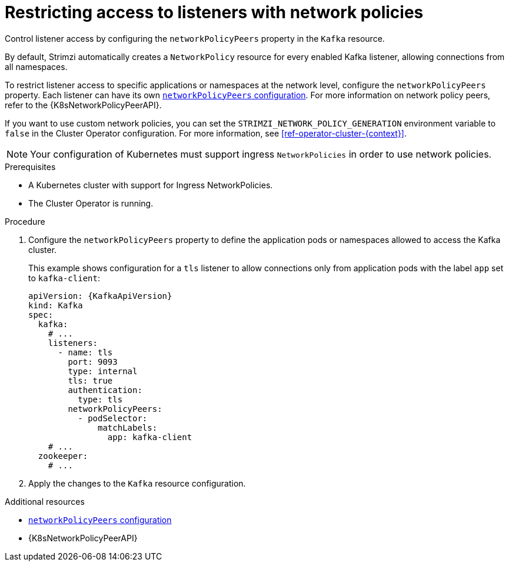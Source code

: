 // Module included in the following assemblies:
//
// assembly-kafka-broker-listener-network-policies.adoc

[id='proc-restricting-access-to-listeners-using-network-policies-{context}']
= Restricting access to listeners with network policies

[role="_abstract"]
Control listener access by configuring the `networkPolicyPeers` property in the `Kafka` resource.

By default, Strimzi automatically creates a `NetworkPolicy` resource for every enabled Kafka listener, allowing connections from all namespaces.

To restrict listener access to specific applications or namespaces at the network level, configure the `networkPolicyPeers` property.
Each listener can have its own link:{BookURLConfiguring}#configuration-listener-network-policy-reference[`networkPolicyPeers` configuration].
For more information on network policy peers, refer to the {K8sNetworkPolicyPeerAPI}.

If you want to use custom network policies, you can set the `STRIMZI_NETWORK_POLICY_GENERATION` environment variable to `false` in the Cluster Operator configuration.
For more information, see xref:ref-operator-cluster-{context}[].

NOTE: Your configuration of Kubernetes must support ingress `NetworkPolicies` in order to use network policies.

.Prerequisites

* A Kubernetes cluster with support for Ingress NetworkPolicies.
* The Cluster Operator is running.

.Procedure

. Configure the `networkPolicyPeers` property to define the application pods or namespaces allowed to access the Kafka cluster.
+
This example shows configuration for a `tls` listener to allow connections only from application pods with the label `app` set to `kafka-client`:
+
[source,yaml,subs=attributes+]
----
apiVersion: {KafkaApiVersion}
kind: Kafka
spec:
  kafka:
    # ...
    listeners:
      - name: tls
        port: 9093
        type: internal
        tls: true
        authentication:
          type: tls
        networkPolicyPeers:
          - podSelector:
              matchLabels:
                app: kafka-client
    # ...
  zookeeper:
    # ...
----

. Apply the changes to the `Kafka` resource configuration.

[role="_additional-resources"]
.Additional resources

* link:{BookURLConfiguring}#configuration-listener-network-policy-reference[`networkPolicyPeers` configuration^]
* {K8sNetworkPolicyPeerAPI}
